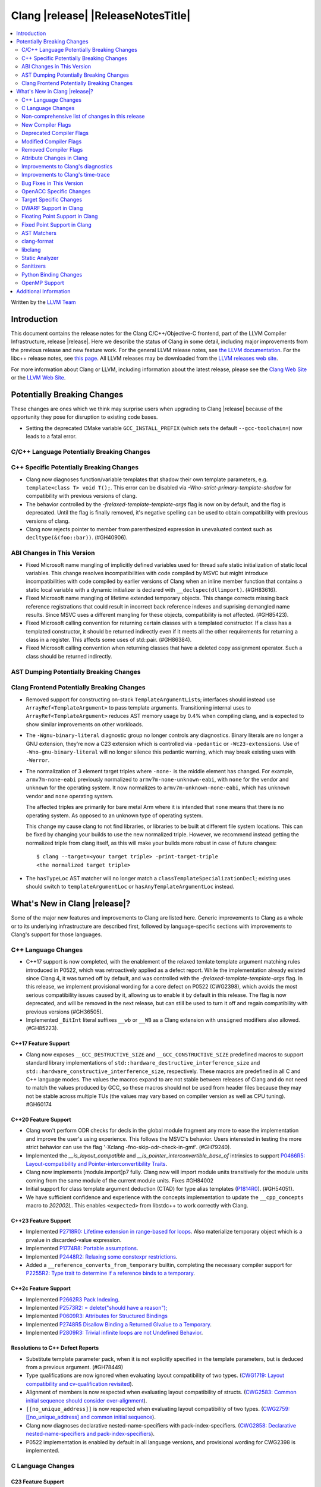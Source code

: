 ===========================================
Clang |release| |ReleaseNotesTitle|
===========================================

.. contents::
   :local:
   :depth: 2

Written by the `LLVM Team <https://llvm.org/>`_

.. only:: PreRelease

  .. warning::
     These are in-progress notes for the upcoming Clang |version| release.
     Release notes for previous releases can be found on
     `the Releases Page <https://llvm.org/releases/>`_.

Introduction
============

This document contains the release notes for the Clang C/C++/Objective-C
frontend, part of the LLVM Compiler Infrastructure, release |release|. Here we
describe the status of Clang in some detail, including major
improvements from the previous release and new feature work. For the
general LLVM release notes, see `the LLVM
documentation <https://llvm.org/docs/ReleaseNotes.html>`_. For the libc++ release notes,
see `this page <https://libcxx.llvm.org/ReleaseNotes.html>`_. All LLVM releases
may be downloaded from the `LLVM releases web site <https://llvm.org/releases/>`_.

For more information about Clang or LLVM, including information about the
latest release, please see the `Clang Web Site <https://clang.llvm.org>`_ or the
`LLVM Web Site <https://llvm.org>`_.

Potentially Breaking Changes
============================
These changes are ones which we think may surprise users when upgrading to
Clang |release| because of the opportunity they pose for disruption to existing
code bases.

- Setting the deprecated CMake variable ``GCC_INSTALL_PREFIX`` (which sets the
  default ``--gcc-toolchain=``) now leads to a fatal error.

C/C++ Language Potentially Breaking Changes
-------------------------------------------

C++ Specific Potentially Breaking Changes
-----------------------------------------
- Clang now diagnoses function/variable templates that shadow their own template parameters, e.g. ``template<class T> void T();``.
  This error can be disabled via `-Wno-strict-primary-template-shadow` for compatibility with previous versions of clang.

- The behavior controlled by the `-frelaxed-template-template-args` flag is now
  on by default, and the flag is deprecated. Until the flag is finally removed,
  it's negative spelling can be used to obtain compatibility with previous
  versions of clang.

- Clang now rejects pointer to member from parenthesized expression in unevaluated context such as ``decltype(&(foo::bar))``. (#GH40906).

ABI Changes in This Version
---------------------------
- Fixed Microsoft name mangling of implicitly defined variables used for thread
  safe static initialization of static local variables. This change resolves
  incompatibilities with code compiled by MSVC but might introduce
  incompatibilities with code compiled by earlier versions of Clang when an
  inline member function that contains a static local variable with a dynamic
  initializer is declared with ``__declspec(dllimport)``. (#GH83616).

- Fixed Microsoft name mangling of lifetime extended temporary objects. This
  change corrects missing back reference registrations that could result in
  incorrect back reference indexes and suprising demangled name results. Since
  MSVC uses a different mangling for these objects, compatibility is not affected.
  (#GH85423).

- Fixed Microsoft calling convention for returning certain classes with a
  templated constructor. If a class has a templated constructor, it should
  be returned indirectly even if it meets all the other requirements for
  returning a class in a register. This affects some uses of std::pair.
  (#GH86384).

- Fixed Microsoft calling convention when returning classes that have a deleted
  copy assignment operator. Such a class should be returned indirectly.

AST Dumping Potentially Breaking Changes
----------------------------------------

Clang Frontend Potentially Breaking Changes
-------------------------------------------
- Removed support for constructing on-stack ``TemplateArgumentList``\ s; interfaces should instead
  use ``ArrayRef<TemplateArgument>`` to pass template arguments. Transitioning internal uses to
  ``ArrayRef<TemplateArgument>`` reduces AST memory usage by 0.4% when compiling clang, and is
  expected to show similar improvements on other workloads.

- The ``-Wgnu-binary-literal`` diagnostic group no longer controls any
  diagnostics. Binary literals are no longer a GNU extension, they're now a C23
  extension which is controlled via ``-pedantic`` or ``-Wc23-extensions``. Use
  of ``-Wno-gnu-binary-literal`` will no longer silence this pedantic warning,
  which may break existing uses with ``-Werror``.

- The normalization of 3 element target triples where ``-none-`` is the middle
  element has changed. For example, ``armv7m-none-eabi`` previously normalized
  to ``armv7m-none-unknown-eabi``, with ``none`` for the vendor and ``unknown``
  for the operating system. It now normalizes to ``armv7m-unknown-none-eabi``,
  which has ``unknown`` vendor and ``none`` operating system.

  The affected triples are primarily for bare metal Arm where it is intended
  that ``none`` means that there is no operating system. As opposed to an unknown
  type of operating system.

  This change my cause clang to not find libraries, or libraries to be built at
  different file system locations. This can be fixed by changing your builds to
  use the new normalized triple. However, we recommend instead getting the
  normalized triple from clang itself, as this will make your builds more
  robust in case of future changes::

    $ clang --target=<your target triple> -print-target-triple
    <the normalized target triple>

- The ``hasTypeLoc`` AST matcher will no longer match a ``classTemplateSpecializationDecl``;
  existing uses should switch to ``templateArgumentLoc`` or ``hasAnyTemplateArgumentLoc`` instead.

What's New in Clang |release|?
==============================
Some of the major new features and improvements to Clang are listed
here. Generic improvements to Clang as a whole or to its underlying
infrastructure are described first, followed by language-specific
sections with improvements to Clang's support for those languages.

C++ Language Changes
--------------------
- C++17 support is now completed, with the enablement of the
  relaxed temlate template argument matching rules introduced in P0522,
  which was retroactively applied as a defect report.
  While the implementation already existed since Clang 4, it was turned off by
  default, and was controlled with the `-frelaxed-template-template-args` flag.
  In this release, we implement provisional wording for a core defect on
  P0522 (CWG2398), which avoids the most serious compatibility issues caused
  by it, allowing us to enable it by default in this release.
  The flag is now deprecated, and will be removed in the next release, but can
  still be used to turn it off and regain compatibility with previous versions
  (#GH36505).
- Implemented ``_BitInt`` literal suffixes ``__wb`` or ``__WB`` as a Clang extension with ``unsigned`` modifiers also allowed. (#GH85223).

C++17 Feature Support
^^^^^^^^^^^^^^^^^^^^^
- Clang now exposes ``__GCC_DESTRUCTIVE_SIZE`` and ``__GCC_CONSTRUCTIVE_SIZE``
  predefined macros to support standard library implementations of
  ``std::hardware_destructive_interference_size`` and
  ``std::hardware_constructive_interference_size``, respectively. These macros
  are predefined in all C and C++ language modes. The values the macros
  expand to are not stable between releases of Clang and do not need to match
  the values produced by GCC, so these macros should not be used from header
  files because they may not be stable across multiple TUs (the values may vary
  based on compiler version as well as CPU tuning). #GH60174

C++20 Feature Support
^^^^^^^^^^^^^^^^^^^^^

- Clang won't perform ODR checks for decls in the global module fragment any
  more to ease the implementation and improve the user's using experience.
  This follows the MSVC's behavior. Users interested in testing the more strict
  behavior can use the flag '-Xclang -fno-skip-odr-check-in-gmf'.
  (#GH79240).

- Implemented the `__is_layout_compatible` and `__is_pointer_interconvertible_base_of`
  intrinsics to support
  `P0466R5: Layout-compatibility and Pointer-interconvertibility Traits <https://wg21.link/P0466R5>`_.

- Clang now implements [module.import]p7 fully. Clang now will import module
  units transitively for the module units coming from the same module of the
  current module units. Fixes #GH84002

- Initial support for class template argument deduction (CTAD) for type alias
  templates (`P1814R0 <https://wg21.link/p1814r0>`_).
  (#GH54051).

- We have sufficient confidence and experience with the concepts implementation
  to update the ``__cpp_concepts`` macro to `202002L`. This enables
  ``<expected>`` from libstdc++ to work correctly with Clang.

C++23 Feature Support
^^^^^^^^^^^^^^^^^^^^^

- Implemented `P2718R0: Lifetime extension in range-based for loops <https://wg21.link/P2718R0>`_. Also
  materialize temporary object which is a prvalue in discarded-value expression.
- Implemented `P1774R8: Portable assumptions <https://wg21.link/P1774R8>`_.

- Implemented `P2448R2: Relaxing some constexpr restrictions <https://wg21.link/P2448R2>`_.

- Added a ``__reference_converts_from_temporary`` builtin, completing the necessary compiler support for
  `P2255R2: Type trait to determine if a reference binds to a temporary <https://wg21.link/P2255R2>`_.

C++2c Feature Support
^^^^^^^^^^^^^^^^^^^^^

- Implemented `P2662R3 Pack Indexing <https://wg21.link/P2662R3>`_.

- Implemented `P2573R2: = delete("should have a reason"); <https://wg21.link/P2573R2>`_

- Implemented `P0609R3: Attributes for Structured Bindings <https://wg21.link/P0609R3>`_

- Implemented `P2748R5 Disallow Binding a Returned Glvalue to a Temporary <https://wg21.link/P2748R5>`_.

- Implemented `P2809R3: Trivial infinite loops are not Undefined Behavior <https://wg21.link/P2809R3>`_.


Resolutions to C++ Defect Reports
^^^^^^^^^^^^^^^^^^^^^^^^^^^^^^^^^
- Substitute template parameter pack, when it is not explicitly specified
  in the template parameters, but is deduced from a previous argument. (#GH78449)

- Type qualifications are now ignored when evaluating layout compatibility
  of two types.
  (`CWG1719: Layout compatibility and cv-qualification revisited <https://cplusplus.github.io/CWG/issues/1719.html>`_).

- Alignment of members is now respected when evaluating layout compatibility
  of structs.
  (`CWG2583: Common initial sequence should consider over-alignment <https://cplusplus.github.io/CWG/issues/2583.html>`_).

- ``[[no_unique_address]]`` is now respected when evaluating layout
  compatibility of two types.
  (`CWG2759: [[no_unique_address] and common initial sequence  <https://cplusplus.github.io/CWG/issues/2759.html>`_).

- Clang now diagnoses declarative nested-name-specifiers with pack-index-specifiers.
  (`CWG2858: Declarative nested-name-specifiers and pack-index-specifiers <https://cplusplus.github.io/CWG/issues/2858.html>`_).

- P0522 implementation is enabled by default in all language versions, and
  provisional wording for CWG2398 is implemented.

C Language Changes
------------------

C23 Feature Support
^^^^^^^^^^^^^^^^^^^
- No longer diagnose use of binary literals as an extension in C23 mode. Fixes
  #GH72017.

- Corrected parsing behavior for the ``alignas`` specifier/qualifier in C23. We
  previously handled it as an attribute as in C++, but there are parsing
  differences. The behavioral differences are:

  .. code-block:: c

     struct alignas(8) /* was accepted, now rejected */ S {
       char alignas(8) /* was rejected, now accepted */ C;
     };
     int i alignas(8) /* was accepted, now rejected */ ;

  Fixes (#GH81472).

- Clang now generates predefined macros of the form ``__TYPE_FMTB__`` and
  ``__TYPE_FMTb__`` (e.g., ``__UINT_FAST64_FMTB__``) in C23 mode for use with
  macros typically exposed from ``<inttypes.h>``, such as ``PRIb8``. (#GH81896)

- Clang now supports `N3018 The constexpr specifier for object definitions`
  <https://www.open-std.org/jtc1/sc22/wg14/www/docs/n3018.htm>`_.

- Properly promote bit-fields of bit-precise integer types to the field's type
  rather than to ``int``. #GH87641

Non-comprehensive list of changes in this release
-------------------------------------------------

- Added ``__builtin_readsteadycounter`` for reading fixed frequency hardware
  counters.

- ``__builtin_addc``, ``__builtin_subc``, and the other sizes of those
  builtins are now constexpr and may be used in constant expressions.

- Added ``__builtin_popcountg`` as a type-generic alternative to
  ``__builtin_popcount{,l,ll}`` with support for any unsigned integer type. Like
  the previous builtins, this new builtin is constexpr and may be used in
  constant expressions.

- Lambda expressions are now accepted in C++03 mode as an extension.

- Added ``__builtin_clzg`` and ``__builtin_ctzg`` as type-generic alternatives
  to ``__builtin_clz{,s,l,ll}`` and ``__builtin_ctz{,s,l,ll}`` respectively,
  with support for any unsigned integer type. Like the previous builtins, these
  new builtins are constexpr and may be used in constant expressions.

- ``__typeof_unqual__`` is available in all C modes as an extension, which behaves
  like ``typeof_unqual`` from C23, similar to ``__typeof__`` and ``typeof``.

- ``__builtin_reduce_{add|mul|xor|or|and|min|max}`` builtins now support scalable vectors.

* Shared libraries linked with either the ``-ffast-math``, ``-Ofast``, or
  ``-funsafe-math-optimizations`` flags will no longer enable flush-to-zero
  floating-point mode by default. This decision can be overridden with use of
  ``-mdaz-ftz``. This behavior now matches GCC's behavior.
  (`#57589 <https://github.com/llvm/llvm-project/issues/57589>`_)

* ``-fdenormal-fp-math=preserve-sign`` is no longer implied by ``-ffast-math``
  on x86 systems.

- Builtins ``__builtin_shufflevector()`` and ``__builtin_convertvector()`` may
  now be used within constant expressions.

New Compiler Flags
------------------
- ``-fsanitize=implicit-bitfield-conversion`` checks implicit truncation and
  sign change.
- ``-fsanitize=implicit-integer-conversion`` a group that replaces the previous
  group ``-fsanitize=implicit-conversion``.

- ``-Wmissing-designated-field-initializers``, grouped under ``-Wmissing-field-initializers``.
  This diagnostic can be disabled to make ``-Wmissing-field-initializers`` behave
  like it did before Clang 18.x. Fixes #GH56628

- ``-fexperimental-modules-reduced-bmi`` enables the Reduced BMI for C++20 named modules.
  See the document of standard C++ modules for details.

- ``-fexperimental-late-parse-attributes`` enables an experimental feature to
  allow late parsing certain attributes in specific contexts where they would
  not normally be late parsed.

- ``-fseparate-named-sections`` uses separate unique sections for global
  symbols in named special sections (i.e. symbols annotated with
  ``__attribute__((section(...)))``. This enables linker GC to collect unused
  symbols without having to use a per-symbol section.

Deprecated Compiler Flags
-------------------------

Modified Compiler Flags
-----------------------
- Added a new diagnostic flag ``-Wreturn-mismatch`` which is grouped under
  ``-Wreturn-type``, and moved some of the diagnostics previously controlled by
  ``-Wreturn-type`` under this new flag. Fixes #GH72116.
- ``-fsanitize=implicit-conversion`` is now a group for both
  ``-fsanitize=implicit-integer-conversion`` and
  ``-fsanitize=implicit-bitfield-conversion``.

- Added ``-Wcast-function-type-mismatch`` under the ``-Wcast-function-type``
  warning group. Moved the diagnostic previously controlled by
  ``-Wcast-function-type`` to the new warning group and added
  ``-Wcast-function-type-mismatch`` to ``-Wextra``. #GH76872

  .. code-block:: c

     int x(long);
     typedef int (f2)(void*);
     typedef int (f3)();

     void func(void) {
       // Diagnoses under -Wcast-function-type, -Wcast-function-type-mismatch,
       // -Wcast-function-type-strict, -Wextra
       f2 *b = (f2 *)x;
       // Diagnoses under -Wcast-function-type, -Wcast-function-type-strict
       f3 *c = (f3 *)x;
     }

- Carved out ``-Wformat`` warning about scoped enums into a subwarning and
  make it controlled by ``-Wformat-pedantic``. Fixes #GH88595.

- Trivial infinite loops (i.e loops with a constant controlling expresion
  evaluating to ``true`` and an empty body such as ``while(1);``)
  are considered infinite, even when the ``-ffinite-loop`` flag is set.

Removed Compiler Flags
-------------------------

- The ``-freroll-loops`` flag has been removed. It had no effect since Clang 13.
- ``-m[no-]unaligned-access`` is removed for RISC-V and LoongArch.
  ``-m[no-]strict-align``, also supported by GCC, should be used instead. (#GH85350)

Attribute Changes in Clang
--------------------------
- Introduced a new function attribute ``__attribute__((amdgpu_max_num_work_groups(x, y, z)))`` or
  ``[[clang::amdgpu_max_num_work_groups(x, y, z)]]`` for the AMDGPU target. This attribute can be
  attached to HIP or OpenCL kernel function definitions to provide an optimization hint. The parameters
  ``x``, ``y``, and ``z`` specify the maximum number of workgroups for the respective dimensions,
  and each must be a positive integer when provided. The parameter ``x`` is required, while ``y`` and
  ``z`` are optional with default value of 1.

- The ``swiftasynccc`` attribute is now considered to be a Clang extension
  rather than a language standard feature. Please use
  ``__has_extension(swiftasynccc)`` to check the availability of this attribute
  for the target platform instead of ``__has_feature(swiftasynccc)``. Also,
  added a new extension query ``__has_extension(swiftcc)`` corresponding to the
  ``__attribute__((swiftcc))`` attribute.

- The ``_Nullable`` and ``_Nonnull`` family of type attributes can now apply
  to certain C++ class types, such as smart pointers:
  ``void useObject(std::unique_ptr<Object> _Nonnull obj);``.

  This works for standard library types including ``unique_ptr``, ``shared_ptr``,
  and ``function``. See
  `the attribute reference documentation <https://llvm.org/docs/AttributeReference.html#nullability-attributes>`_
  for the full list.

- The ``_Nullable`` attribute can be applied to C++ class declarations:
  ``template <class T> class _Nullable MySmartPointer {};``.

  This allows the ``_Nullable`` and ``_Nonnull`` family of type attributes to
  apply to this class.

- Clang now warns that the ``exclude_from_explicit_instantiation`` attribute
  is ignored when applied to a local class or a member thereof.

Improvements to Clang's diagnostics
-----------------------------------
- Clang now applies syntax highlighting to the code snippets it
  prints.

- Clang now diagnoses member template declarations with multiple declarators.

- Clang now diagnoses use of the ``template`` keyword after declarative nested
  name specifiers.

- The ``-Wshorten-64-to-32`` diagnostic is now grouped under ``-Wimplicit-int-conversion`` instead
   of ``-Wconversion``. Fixes #GH69444.

- Clang now uses thousand separators when printing large numbers in integer overflow diagnostics.
  Fixes #GH80939.

- Clang now diagnoses friend declarations with an ``enum`` elaborated-type-specifier in language modes after C++98.

- Added diagnostics for C11 keywords being incompatible with language standards
  before C11, under a new warning group: ``-Wpre-c11-compat``.

- Now diagnoses an enumeration constant whose value is larger than can be
  represented by ``unsigned long long``, which can happen with a large constant
  using the ``wb`` or ``uwb`` suffix. The maximal underlying type is currently
  ``unsigned long long``, but this behavior may change in the future when Clang
  implements
  `WG14 N3029 <https://www.open-std.org/jtc1/sc22/wg14/www/docs/n3029.htm>`_.
  (#GH69352).

- Clang now diagnoses extraneous template parameter lists as a language extension.

- Clang now diagnoses declarative nested name specifiers that name alias templates.

- Clang now diagnoses lambda function expressions being implicitly cast to boolean values, under ``-Wpointer-bool-conversion``.
  Fixes #GH82512.

- Clang now provides improved warnings for the ``cleanup`` attribute to detect misuse scenarios,
  such as attempting to call ``free`` on an unallocated object. Fixes #GH79443.

- Clang no longer warns when the ``bitand`` operator is used with boolean
  operands, distinguishing it from potential typographical errors or unintended
  bitwise operations. Fixes #GH77601.

- Clang now correctly diagnoses no arguments to a variadic macro parameter as a C23/C++20 extension.
  Fixes #GH84495.

- Clang no longer emits a ``-Wexit-time destructors`` warning on static variables explicitly
  annotated with the ``clang::always_destroy`` attribute.
  Fixes #GH68686, #GH86486

- ``-Wmicrosoft``, ``-Wgnu``, or ``-pedantic`` is now required to diagnose C99
  flexible array members in a union or alone in a struct. Fixes GH#84565.

- Clang now no longer diagnoses type definitions in ``offsetof`` in C23 mode.
  Fixes #GH83658.

- New ``-Wformat-signedness`` diagnostic that warn if the format string requires an
  unsigned argument and the argument is signed and vice versa.

- Clang now emits ``unused argument`` warning when the -fmodule-output flag is used
  with an input that is not of type c++-module.

- Clang emits a ``-Wreturn-stack-address`` warning if a function returns a pointer or
  reference to a struct literal. Fixes #GH8678

- Clang emits a ``-Wunused-but-set-variable`` warning on C++ variables whose declaration
  (with initializer) entirely consist the condition expression of a if/while/for construct
  but are not actually used in the body of the if/while/for construct. Fixes #GH41447

- Clang emits a diagnostic when a tentative array definition is assumed to have
  a single element, but that diagnostic was never given a diagnostic group.
  Added the ``-Wtentative-definition-array`` warning group to cover this.
  Fixes #GH87766

- Clang now uses the correct type-parameter-key (``class`` or ``typename``) when printing
  template template parameter declarations.

- Clang now diagnoses requires expressions with explicit object parameters.

- Clang now looks up members of the current instantiation in the template definition context
  if the current instantiation has no dependent base classes.

  .. code-block:: c++

     template<typename T>
     struct A {
       int f() {
         return this->x; // error: no member named 'x' in 'A<T>'
       }
     };

Improvements to Clang's time-trace
----------------------------------

Bug Fixes in This Version
-------------------------
- Clang's ``-Wundefined-func-template`` no longer warns on pure virtual
  functions. (#GH74016)

- Fixed missing warnings when comparing mismatched enumeration constants
  in C (#GH29217)

- Clang now accepts elaborated-type-specifiers that explicitly specialize
  a member class template for an implicit instantiation of a class template.

- Fixed missing warnings when doing bool-like conversions in C23 (#GH79435).
- Clang's ``-Wshadow`` no longer warns when an init-capture is named the same as
  a class field unless the lambda can capture this.
  Fixes (#GH71976)

- Clang now accepts qualified partial/explicit specializations of variable templates that
  are not nominable in the lookup context of the specialization.

- Clang now doesn't produce false-positive warning `-Wconstant-logical-operand`
  for logical operators in C23.
  Fixes (#GH64356).

- ``__is_trivially_relocatable`` no longer returns ``false`` for volatile-qualified types.
  Fixes (#GH77091).

- Clang no longer produces a false-positive `-Wunused-variable` warning
  for variables created through copy initialization having side-effects in C++17 and later.
  Fixes (#GH64356) (#GH79518).

- Fix value of predefined macro ``__FUNCTION__`` in MSVC compatibility mode.
  Fixes (#GH66114).

- Clang now emits errors for explicit specializations/instatiations of lambda call
  operator.
  Fixes (#GH83267).

- Fix crash on ill-formed partial specialization with CRTP.
  Fixes (#GH89374).

- Clang now correctly generates overloads for bit-precise integer types for
  builtin operators in C++. Fixes #GH82998.

- Fix crash when destructor definition is preceded with an equals sign.
  Fixes (#GH89544).

- When performing mixed arithmetic between ``_Complex`` floating-point types and integers,
  Clang now correctly promotes the integer to its corresponding real floating-point
  type only rather than to the complex type (e.g. ``_Complex float / int`` is now evaluated
  as ``_Complex float / float`` rather than ``_Complex float / _Complex float``), as mandated
  by the C standard. This significantly improves codegen of `*` and `/` especially.
  Fixes #GH31205.

- Fixes an assertion failure on invalid code when trying to define member
  functions in lambdas.

- Fixed a regression in CTAD that a friend declaration that befriends itself may cause
  incorrect constraint substitution. (#GH86769).

- Fixed an assertion failure on invalid InitListExpr in C89 mode (#GH88008).

- Fixed missing destructor calls when we branch from middle of an expression.
  This could happen through a branch in stmt-expr or in an expression containing a coroutine
  suspension. Fixes (#GH63818) (#GH88478).

- Clang will no longer diagnose an erroneous non-dependent ``switch`` condition
  during instantiation, and instead will only diagnose it once, during checking
  of the function template.

- Clang now allows the value of unroll count to be zero in ``#pragma GCC unroll`` and ``#pragma unroll``.
  The values of 0 and 1 block any unrolling of the loop. This keeps the same behavior with GCC.
  Fixes (`#88624 <https://github.com/llvm/llvm-project/issues/88624>`_).

- Clang will no longer emit a duplicate -Wunused-value warning for an expression
  `(A, B)` which evaluates to glvalue `B` that can be converted to non ODR-use. (#GH45783)

Bug Fixes to Compiler Builtins
^^^^^^^^^^^^^^^^^^^^^^^^^^^^^^

Bug Fixes to Attribute Support
^^^^^^^^^^^^^^^^^^^^^^^^^^^^^^

Bug Fixes to C++ Support
^^^^^^^^^^^^^^^^^^^^^^^^

- Fix crash when calling the constructor of an invalid class.
  (#GH10518) (#GH67914) (#GH78388)
- Fix crash when using lifetimebound attribute in function with trailing return.
  (#GH73619)
- Addressed an issue where constraints involving injected class types are perceived
  distinct from its specialization types. (#GH56482)
- Fixed a bug where variables referenced by requires-clauses inside
  nested generic lambdas were not properly injected into the constraint scope. (#GH73418)
- Fixed a crash where substituting into a requires-expression that refers to function
  parameters during the equivalence determination of two constraint expressions.
  (#GH74447)
- Fixed deducing auto& from const int in template parameters of partial
  specializations. (#GH77189)
- Fix for crash when using a erroneous type in a return statement.
  (#GH63244) (#GH79745)
- Fixed an out-of-bounds error caused by building a recovery expression for ill-formed
  function calls while substituting into constraints. (#GH58548)
- Fix incorrect code generation caused by the object argument
  of ``static operator()`` and ``static operator[]`` calls not being evaluated. (#GH67976)
- Fix crash and diagnostic with const qualified member operator new.
  Fixes (#GH79748)
- Fixed a crash where substituting into a requires-expression that involves parameter packs
  during the equivalence determination of two constraint expressions. (#GH72557)
- Fix a crash when specializing an out-of-line member function with a default
  parameter where we did an incorrect specialization of the initialization of
  the default parameter. (#GH68490)
- Fix a crash when trying to call a varargs function that also has an explicit object parameter.
  Fixes (#GH80971)
- Reject explicit object parameters on `new` and `delete` operators. (#GH82249)
- Fix a crash when trying to call a varargs function that also has an explicit object parameter. (#GH80971)
- Fixed a bug where abbreviated function templates would append their invented template parameters to
  an empty template parameter lists.
- Fix parsing of abominable function types inside type traits. Fixes #GH77585
- Clang now classifies aggregate initialization in C++17 and newer as constant
  or non-constant more accurately. Previously, only a subset of the initializer
  elements were considered, misclassifying some initializers as constant. Partially fixes
  #GH80510.
- Clang now ignores top-level cv-qualifiers on function parameters in template partial orderings. (#GH75404)
- No longer reject valid use of the ``_Alignas`` specifier when declaring a
  local variable, which is supported as a C11 extension in C++. Previously, it
  was only accepted at namespace scope but not at local function scope.
- Clang no longer tries to call consteval constructors at runtime when they appear in a member initializer. (#GH82154)
- Fix crash when using an immediate-escalated function at global scope. (#GH82258)
- Correctly immediate-escalate lambda conversion functions. (#GH82258)
- Fixed an issue where template parameters of a nested abbreviated generic lambda within
  a requires-clause lie at the same depth as those of the surrounding lambda. This,
  in turn, results in the wrong template argument substitution during constraint checking.
  (#GH78524)
- Clang no longer instantiates the exception specification of discarded candidate function
  templates when determining the primary template of an explicit specialization.
- Fixed a crash in Microsoft compatibility mode where unqualified dependent base class
  lookup searches the bases of an incomplete class.
- Fix a crash when an unresolved overload set is encountered on the RHS of a ``.*`` operator.
  (#GH53815)
- In ``__restrict``-qualified member functions, attach ``__restrict`` to the pointer type of
  ``this`` rather than the pointee type.
  Fixes (#GH82941), (#GH42411) and (#GH18121).
- Clang now properly reports supported C++11 attributes when using
  ``__has_cpp_attribute`` and parses attributes with arguments in C++03 (#GH82995)
- Clang now properly diagnoses missing 'default' template arguments on a variety
  of templates. Previously we were diagnosing on any non-function template
  instead of only on class, alias, and variable templates, as last updated by
  CWG2032. Fixes (#GH83461)
- Fixed an issue where an attribute on a declarator would cause the attribute to
  be destructed prematurely. This fixes a pair of Chromium that were brought to
  our attention by an attempt to fix in (#GH77703). Fixes (#GH83385).
- Fix evaluation of some immediate calls in default arguments.
  Fixes (#GH80630)
- Fixed an issue where the ``RequiresExprBody`` was involved in the lambda dependency
  calculation. (#GH56556), (#GH82849).
- Fix a bug where overload resolution falsely reported an ambiguity when it was comparing
  a member-function against a non member function or a member-function with an
  explicit object parameter against a member function with no explicit object parameter
  when one of the function had more specialized templates. Fixes #GH82509 and #GH74494
- Clang now supports direct lambda calls inside of a type alias template declarations.
  This addresses (#GH70601), (#GH76674), (#GH79555), (#GH81145) and (#GH82104).
- Allow access to a public template alias declaration that refers to friend's
  private nested type. (#GH25708).
- Fixed a crash in constant evaluation when trying to access a
  captured ``this`` pointer in a lambda with an explicit object parameter.
  Fixes (#GH80997)
- Fix an issue where missing set friend declaration in template class instantiation.
  Fixes (#GH84368).
- Fixed a crash while checking constraints of a trailing requires-expression of a lambda, that the
  expression references to an entity declared outside of the lambda. (#GH64808)
- Clang's __builtin_bit_cast will now produce a constant value for records with empty bases. See:
  (#GH82383)
- Fix a crash when instantiating a lambda that captures ``this`` outside of its context. Fixes (#GH85343).
- Fix an issue where a namespace alias could be defined using a qualified name (all name components
  following the first `::` were ignored).
- Fix an out-of-bounds crash when checking the validity of template partial specializations. (part of #GH86757).
- Fix an issue caused by not handling invalid cases when substituting into the parameter mapping of a constraint. Fixes (#GH86757).
- Fixed a bug that prevented member function templates of class templates declared with a deduced return type
  from being explicitly specialized for a given implicit instantiation of the class template.
- Fixed a crash when ``this`` is used in a dependent class scope function template specialization
  that instantiates to a static member function.

- Fix crash when inheriting from a cv-qualified type. Fixes #GH35603
- Fix a crash when the using enum declaration uses an anonymous enumeration. Fixes (#GH86790).
- Handled an edge case in ``getFullyPackExpandedSize`` so that we now avoid a false-positive diagnostic. (#GH84220)
- Clang now correctly tracks type dependence of by-value captures in lambdas with an explicit
  object parameter.
  Fixes (#GH70604), (#GH79754), (#GH84163), (#GH84425), (#GH86054), (#GH86398), and (#GH86399).
- Fix a crash when deducing ``auto`` from an invalid dereference (#GH88329).
- Fix a crash in requires expression with templated base class member function. Fixes (#GH84020).
- Fix a crash caused by defined struct in a type alias template when the structure
  has fields with dependent type. Fixes (#GH75221).
- Fix the Itanium mangling of lambdas defined in a member of a local class (#GH88906)
- Fixed a crash when trying to evaluate a user-defined ``static_assert`` message whose ``size()``
  function returns a large or negative value. Fixes (#GH89407).
- Fixed a use-after-free bug in parsing of type constraints with default arguments that involve lambdas. (#GH67235)
- Fixed bug in which the body of a consteval lambda within a template was not parsed as within an
  immediate function context.
- Fix CTAD for ``std::initializer_list``. This allows ``std::initializer_list{1, 2, 3}`` to be deduced as
  ``std::initializer_list<int>`` as intended.
- Fix a bug on template partial specialization whose template parameter is `decltype(auto)`.
- Fix a bug on template partial specialization with issue on deduction of nontype template parameter
  whose type is `decltype(auto)`. Fixes (#GH68885).
- Clang now correctly treats the noexcept-specifier of a friend function to be a complete-class context.
- Fix an assertion failure when parsing an invalid members of an anonymous class. (#GH85447)
- Fixed a misuse of ``UnresolvedLookupExpr`` for ill-formed templated expressions. Fixes (#GH48673), (#GH63243)
  and (#GH88832).
- Clang now defers all substitution into the exception specification of a function template specialization
  until the noexcept-specifier is instantiated.
- Fix a crash when an implicitly declared ``operator==`` function with a trailing requires-clause has its
  constraints compared to that of another declaration.
- Fix a bug where explicit specializations of member functions/function templates would have substitution
  performed incorrectly when checking constraints. Fixes (#GH90349).
- Clang now allows constrained member functions to be explicitly specialized for an implicit instantiation
  of a class template.
- Fix a C++23 bug in implementation of P2564R3 which evaluates immediate invocations in place
  within initializers for variables that are usable in constant expressions or are constant
  initialized, rather than evaluating them as a part of the larger manifestly constant evaluated
  expression.
- Fix a bug in access control checking due to dealyed checking of friend declaration. Fixes (#GH12361).
- Correctly treat the compound statement of an ``if consteval`` as an immediate context. Fixes (#GH91509).
- When partial ordering alias templates against template template parameters,
  allow pack expansions when the alias has a fixed-size parameter list. Fixes (#GH62529).

Bug Fixes to AST Handling
^^^^^^^^^^^^^^^^^^^^^^^^^
- Clang now properly preserves ``FoundDecls`` within a ``ConceptReference``. (#GH82628)
- The presence of the ``typename`` keyword is now stored in ``TemplateTemplateParmDecl``.
- Fixed malformed AST generated for anonymous union access in templates. (#GH90842)

Miscellaneous Bug Fixes
^^^^^^^^^^^^^^^^^^^^^^^

- Fixed an infinite recursion in ASTImporter, on return type declared inside
  body of C++11 lambda without trailing return (#GH68775).

Miscellaneous Clang Crashes Fixed
^^^^^^^^^^^^^^^^^^^^^^^^^^^^^^^^^

- Do not attempt to dump the layout of dependent types or invalid declarations
  when ``-fdump-record-layouts-complete`` is passed. Fixes #GH83684.

OpenACC Specific Changes
------------------------

Target Specific Changes
-----------------------

AMDGPU Support
^^^^^^^^^^^^^^

X86 Support
^^^^^^^^^^^

Arm and AArch64 Support
^^^^^^^^^^^^^^^^^^^^^^^

- ARMv7+ targets now default to allowing unaligned access, except Armv6-M, and
  Armv8-M without the Main Extension. Baremetal targets should check that the
  new default will work with their system configurations, since it requires
  that SCTLR.A is 0, SCTLR.U is 1, and that the memory in question is
  configured as "normal" memory. This brings Clang in-line with the default
  settings for GCC and Arm Compiler. Aside from making Clang align with other
  compilers, changing the default brings major performance and code size
  improvements for most targets. We have not changed the default behavior for
  ARMv6, but may revisit that decision in the future. Users can restore the old
  behavior with -m[no-]unaligned-access.
- An alias identifier (rdma) has been added for targeting the AArch64
  Architecture Extension which uses Rounding Doubling Multiply Accumulate
  instructions (rdm). The identifier is available on the command line as
  a feature modifier for -march and -mcpu as well as via target attributes
  like ``target_version`` or ``target_clones``.
- Support has been added for the following processors (-mcpu identifiers in parenthesis):
    * Arm Cortex-A78AE (cortex-a78ae).
    * Arm Cortex-A520AE (cortex-a520ae).
    * Arm Cortex-A720AE (cortex-a720ae).
    * Arm Cortex-R82AE (cortex-r82ae).
    * Arm Neoverse-N3 (neoverse-n3).
    * Arm Neoverse-V3 (neoverse-v3).
    * Arm Neoverse-V3AE (neoverse-v3ae).

Android Support
^^^^^^^^^^^^^^^

Windows Support
^^^^^^^^^^^^^^^

- Clang-cl now supports function targets with intrinsic headers. This allows
  for runtime feature detection of intrinsics. Previously under clang-cl
  ``immintrin.h`` and similar intrinsic headers would only include the intrinsics
  if building with that feature enabled at compile time, e.g. ``avxintrin.h``
  would only be included if AVX was enabled at compile time. This was done to work
  around include times from MSVC STL including ``intrin.h`` under clang-cl.
  Clang-cl now provides ``intrin0.h`` for MSVC STL and therefore all intrinsic
  features without requiring enablement at compile time. Fixes #GH53520

- Improved compile times with MSVC STL. MSVC provides ``intrin0.h`` which is a
  header that only includes intrinsics that are used by MSVC STL to avoid the
  use of ``intrin.h``. MSVC STL when compiled under clang uses ``intrin.h``
  instead. Clang-cl now provides ``intrin0.h`` for the same compiler throughput
  purposes as MSVC. Clang-cl also provides ``yvals_core.h`` to redefine
  ``_STL_INTRIN_HEADER`` to expand to ``intrin0.h`` instead of ``intrin.h``.
  This also means that if all intrinsic features are enabled at compile time
  including STL headers will no longer slow down compile times since ``intrin.h``
  is not included from MSVC STL.

LoongArch Support
^^^^^^^^^^^^^^^^^

RISC-V Support
^^^^^^^^^^^^^^

- ``__attribute__((rvv_vector_bits(N)))`` is now supported for RVV vbool*_t types.
- Profile names in ``-march`` option are now supported.

CUDA/HIP Language Changes
^^^^^^^^^^^^^^^^^^^^^^^^^

- PTX is no longer included by default when compiling for CUDA. Using
  ``--cuda-include-ptx=all`` will return the old behavior.

CUDA Support
^^^^^^^^^^^^
- Clang now supports CUDA SDK up to 12.4

AIX Support
^^^^^^^^^^^

- Introduced the ``-maix-small-local-dynamic-tls`` option to produce a faster
  access sequence for local-dynamic TLS variables where the offset from the TLS
  base is encoded as an immediate operand.
  This access sequence is not used for TLS variables larger than 32KB, and is
  currently only supported on 64-bit mode.

WebAssembly Support
^^^^^^^^^^^^^^^^^^^

The -mcpu=generic configuration now enables multivalue feature, which is
standardized and available in all major engines. Enabling multivalue here only
enables the language feature but does not turn on the multivalue ABI (this
enables non-ABI uses of multivalue, like exnref).

AVR Support
^^^^^^^^^^^

DWARF Support in Clang
----------------------

Floating Point Support in Clang
-------------------------------

Fixed Point Support in Clang
----------------------------

- Support fixed point precision macros according to ``7.18a.3`` of
  `ISO/IEC TR 18037:2008 <https://standards.iso.org/ittf/PubliclyAvailableStandards/c051126_ISO_IEC_TR_18037_2008.zip>`_.

AST Matchers
------------

- Fixes a long-standing performance issue in parent map generation for
  ancestry-based matchers such as ``hasParent`` and ``hasAncestor``, making
  them significantly faster.
- ``isInStdNamespace`` now supports Decl declared with ``extern "C++"``.
- Add ``isExplicitObjectMemberFunction``.
- Fixed ``forEachArgumentWithParam`` and ``forEachArgumentWithParamType`` to
  not skip the explicit object parameter for operator calls.
- Fixed captureVars assertion failure if not capturesVariables. (#GH76425)

clang-format
------------

- ``AlwaysBreakTemplateDeclarations`` is deprecated and renamed to
  ``BreakTemplateDeclarations``.
- ``AlwaysBreakAfterReturnType`` is deprecated and renamed to
  ``BreakAfterReturnType``.
- Handles Java ``switch`` expressions.
- Adds ``AllowShortCaseExpressionOnASingleLine`` option.
- Adds ``AlignCaseArrows`` suboption to ``AlignConsecutiveShortCaseStatements``.

libclang
--------

- ``clang_getSpellingLocation`` now correctly resolves macro expansions; that
  is, it returns the spelling location instead of the expansion location.

Static Analyzer
---------------

- Fixed crashing on loops if the loop variable was declared in switch blocks
  but not under any case blocks if ``unroll-loops=true`` analyzer config is
  set. (#GH68819)
- Support C++23 static operator calls. (#GH84972)
- Fixed a crash in ``security.cert.env.InvalidPtr`` checker when accidentally
  matched user-defined ``strerror`` and similar library functions. (GH#88181)
- Fixed a crash when storing through an address that refers to the address of
  a label. (GH#89185)

New features
^^^^^^^^^^^^

Crash and bug fixes
^^^^^^^^^^^^^^^^^^^

Improvements
^^^^^^^^^^^^

- Support importing C++20 modules in clang-repl.

- Added support for ``TypeLoc::dump()`` for easier debugging, and improved
  textual and JSON dumping for various ``TypeLoc``-related nodes.

Moved checkers
^^^^^^^^^^^^^^

.. _release-notes-sanitizers:

Sanitizers
----------

- ``-fsanitize=signed-integer-overflow`` now instruments signed arithmetic even
  when ``-fwrapv`` is enabled. Previously, only division checks were enabled.

  Users with ``-fwrapv`` as well as a sanitizer group like
  ``-fsanitize=undefined`` or ``-fsanitize=integer`` enabled may want to
  manually disable potentially noisy signed integer overflow checks with
  ``-fno-sanitize=signed-integer-overflow``

- ``-fsanitize=cfi -fsanitize-cfi-cross-dso`` (cross-DSO CFI instrumentation)
  now generates the ``__cfi_check`` function with proper target-specific
  attributes, for example allowing unwind table generation.

Python Binding Changes
----------------------

- Exposed `CXRewriter` API as `class Rewriter`.
- Add some missing kinds from Index.h (CursorKind: 149-156, 272-320, 420-437.
  TemplateArgumentKind: 5-9. TypeKind: 161-175 and 178).

OpenMP Support
--------------

- Added support for the `[[omp::assume]]` attribute.

Additional Information
======================

A wide variety of additional information is available on the `Clang web
page <https://clang.llvm.org/>`_. The web page contains versions of the
API documentation which are up-to-date with the Git version of
the source code. You can access versions of these documents specific to
this release by going into the "``clang/docs/``" directory in the Clang
tree.

If you have any questions or comments about Clang, please feel free to
contact us on the `Discourse forums (Clang Frontend category)
<https://discourse.llvm.org/c/clang/6>`_.
